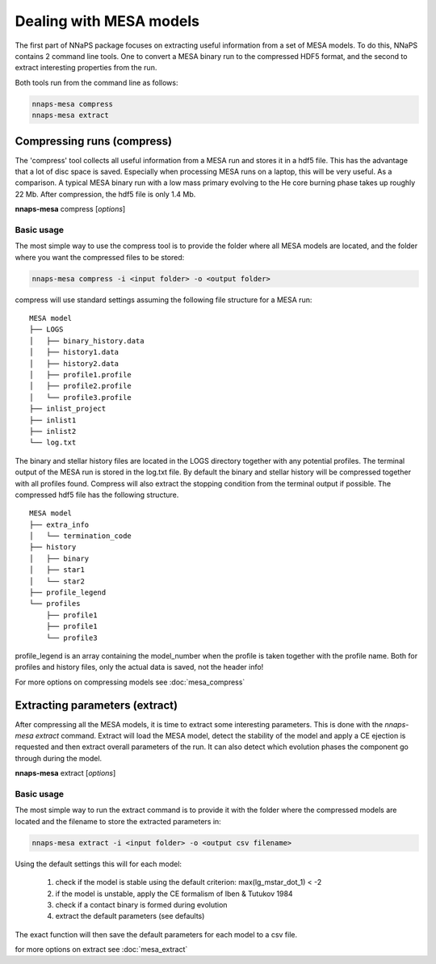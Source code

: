 
Dealing with MESA models
========================

The first part of NNaPS package focuses on extracting useful information from a set of MESA models. To do this, NNaPS
contains 2 command line tools. One to convert a MESA binary run to the compressed HDF5 format, and the second to
extract interesting properties from the run.

Both tools run from the command line as follows:

.. code-block:: bash

    nnaps-mesa compress
    nnaps-mesa extract

Compressing runs (compress)
---------------------------

The 'compress' tool collects all useful information from a MESA run and stores it in a hdf5 file. This has the advantage
that a lot of disc space is saved. Especially when processing MESA runs on a laptop, this will be very useful. As a
comparison. A typical MESA binary run with a low mass primary evolving to the He core burning phase takes up roughly
22 Mb. After compression, the hdf5 file is only 1.4 Mb.

**nnaps-mesa** compress [*options*]

.. program:: nnaps-mesa compress

.. option:: -i, -inputdir (str) <input directory path>

    The directory containing all mesa models. Each model in its own sub folder.

.. option:: -f, -infofile (str) <info file path>

    Path to a csv file containing a list of all the models that you want to extra, with potentially extra information
    to add to the individual models. This file needs to contain at least 1 column with the name of the folder containing
    the MESA model. This collumn needs to be called 'path'. Example of such a file:

    .. code-block:: bash

        path,extra_info1, extra_info2
        model_dir1,10,disk
        model_dir2,20,halo

.. option:: -o, -outputdir (str) <output directory path>

    The path to the directory where you want the compressed hdf5 MESA files to be stored.

.. option:: -s, -setup (str) <setup file path>

    yaml file containing the settings the compress action.

    If not setup file is give, nnaps-mesa will look for one in the current directory or in the *<user>/.nnaps*
    directory. In that case the filename of the setup file needs to be *defaults_compress.yaml*.

    If no setup file can be found anywhere, nnaps-mesa will use the defaults stored in the mesa.defaults module.

.. option:: --skip

    When provided, nnaps-mesa will only compress models that are not yet present in the output folder. Models that
    already have a compressed hdf5 version in the output folder will be ignored.


Basic usage
^^^^^^^^^^^

The most simple way to use the compress tool is to provide the folder where all MESA models are located, and the folder
where you want the compressed files to be stored:

.. code-block:: bash

    nnaps-mesa compress -i <input folder> -o <output folder>

compress will use standard settings assuming the following file structure for a MESA run:

::

    MESA model
    ├── LOGS
    │   ├── binary_history.data
    │   ├── history1.data
    │   ├── history2.data
    │   ├── profile1.profile
    │   ├── profile2.profile
    │   └── profile3.profile
    ├── inlist_project
    ├── inlist1
    ├── inlist2
    └── log.txt

The binary and stellar history files are located in the LOGS directory together with any potential profiles. The
terminal output of the MESA run is stored in the log.txt file. By default the binary and stellar history will be
compressed together with all profiles found. Compress will also extract the stopping condition from the terminal output
if possible. The compressed hdf5 file has the following structure.

::

    MESA model
    ├── extra_info
    │   └── termination_code
    ├── history
    │   ├── binary
    │   ├── star1
    │   └── star2
    ├── profile_legend
    └── profiles
        ├── profile1
        ├── profile1
        └── profile3

profile_legend is an array containing the model_number when the profile is taken together with the profile name. Both
for profiles and history files, only the actual data is saved, not the header info!

For more options on compressing models see :doc:`mesa_compress`


Extracting parameters (extract)
-------------------------------

After compressing all the MESA models, it is time to extract some interesting parameters. This is done with the
`nnaps-mesa extract` command. Extract will load the MESA model, detect the stability of the model and apply a CE
ejection is requested and then extract overall parameters of the run. It can also detect which evolution phases the
component go through during the model.

**nnaps-mesa** extract [*options*]

.. program:: nnaps-mesa extract

.. option:: -i, -input (str) <input directory or csv file>

    A directory containing the compressed stellar evolution models to extract, or a csv file containing a list of all
    models to extract and optionally individual extraction options for each model. The csv file needs to contain at
    least one column with the path to the model called 'path'

.. option:: -o, outputfile (str) <output file path>

    The path to the csv file where you want the extracted parameters to be stored.

.. option:: -s, -setup (str) <setup file path>

    yaml file containing the settings the extract action.

    If not setup file is give, nnaps-mesa will look for one in the current directory or in the *<user>/.nnaps*
    directory. In that case the filename of the setup file needs to be *defaults_extract.yaml*.

    If no setup file can be found anywhere, nnaps-mesa will use the defaults stored in the mesa.defaults module.

Basic usage
^^^^^^^^^^^

The most simple way to run the extract command is to provide it with the folder where the compressed models are located
and the filename to store the extracted parameters in:

.. code-block:: bash

    nnaps-mesa extract -i <input folder> -o <output csv filename>

Using the default settings this will for each model:

    1. check if the model is stable using the default criterion: max(lg_mstar_dot_1) < -2
    2. if the model is unstable, apply the CE formalism of Iben & Tutukov 1984
    3. check if a contact binary is formed during evolution
    4. extract the default parameters (see defaults)

The exact function will then save the default parameters for each model to a csv file.

for more options on extract see :doc:`mesa_extract`


